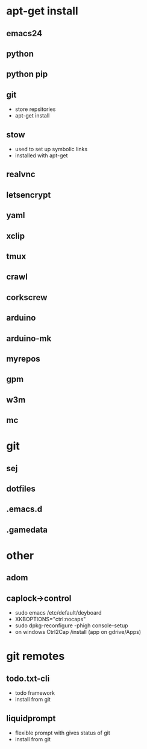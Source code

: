 # dependancies.org
# file to list dependancies
# might not be complete as started late
# 2016 03 18


* apt-get install
** emacs24
** python
** python pip
** git
- store repsitories
- apt-get install
** stow
- used to set up symbolic links
- installed with apt-get
** realvnc
** letsencrypt
** yaml
** xclip

** tmux

** crawl
** corkscrew
** arduino
** arduino-mk
** myrepos

** gpm
** w3m
** mc

* git
** sej
** dotfiles
** .emacs.d
** .gamedata

* other
** adom
** caplock->control
- sudo emacs /etc/default/deyboard
- XKBOPTIONS="ctrl:nocaps"
- sudo dpkg-reconfigure -phigh console-setup
- on windows Ctrl2Cap /install (app on gdrive/Apps)
* git remotes
** todo.txt-cli
- todo framework
- install from git
** liquidprompt
- flexible prompt with gives status of git
- install from git
